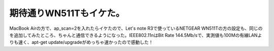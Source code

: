 期待通りWN511Tもイケた。
========================

MacBook Airの方で、ap_scan=2を入れたらイケたので、Let's note R3で使っているNETGEAR WN511Tの方の設定も、同じのを追加してみたところ、ちゃんと通信できるようになった。IEEE802.11nはBit Rate 144.5Mb/sで、実測値も100Mの有線LANよりも速く、apt-get update/upgradeがめっちゃ速かったので感動した！






.. author:: default
.. categories:: Debian,network
.. tags::
.. comments::

